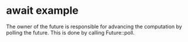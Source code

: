 * await example
:PROPERTIES:
:CUSTOM_ID: await-example
:END:
The owner of the future is responsible for advancing the computation by
polling the future. This is done by calling Future::poll.
